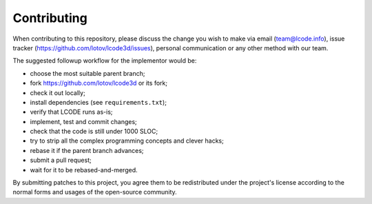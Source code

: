 Contributing
============

When contributing to this repository, please discuss the change you wish to make
via email (`team@lcode.info <mailto:team@lcode.info>`_),
issue tracker (`<https://github.com/lotov/lcode3d/issues>`_),
personal communication or any other method with our team.

The suggested followup workflow for the implementor would be:

* choose the most suitable parent branch;
* fork `<https://github.com/lotov/lcode3d>`_ or its fork;
* check it out locally;
* install dependencies (see ``requirements.txt``);
* verify that LCODE runs as-is;
* implement, test and commit changes;
* check that the code is still under 1000 SLOC;
* try to strip all the complex programming concepts and clever hacks;
* rebase it if the parent branch advances;
* submit a pull request;
* wait for it to be rebased-and-merged.

By submitting patches to this project,
you agree them to be redistributed under the project's license
according to the normal forms and usages of the open-source community.

